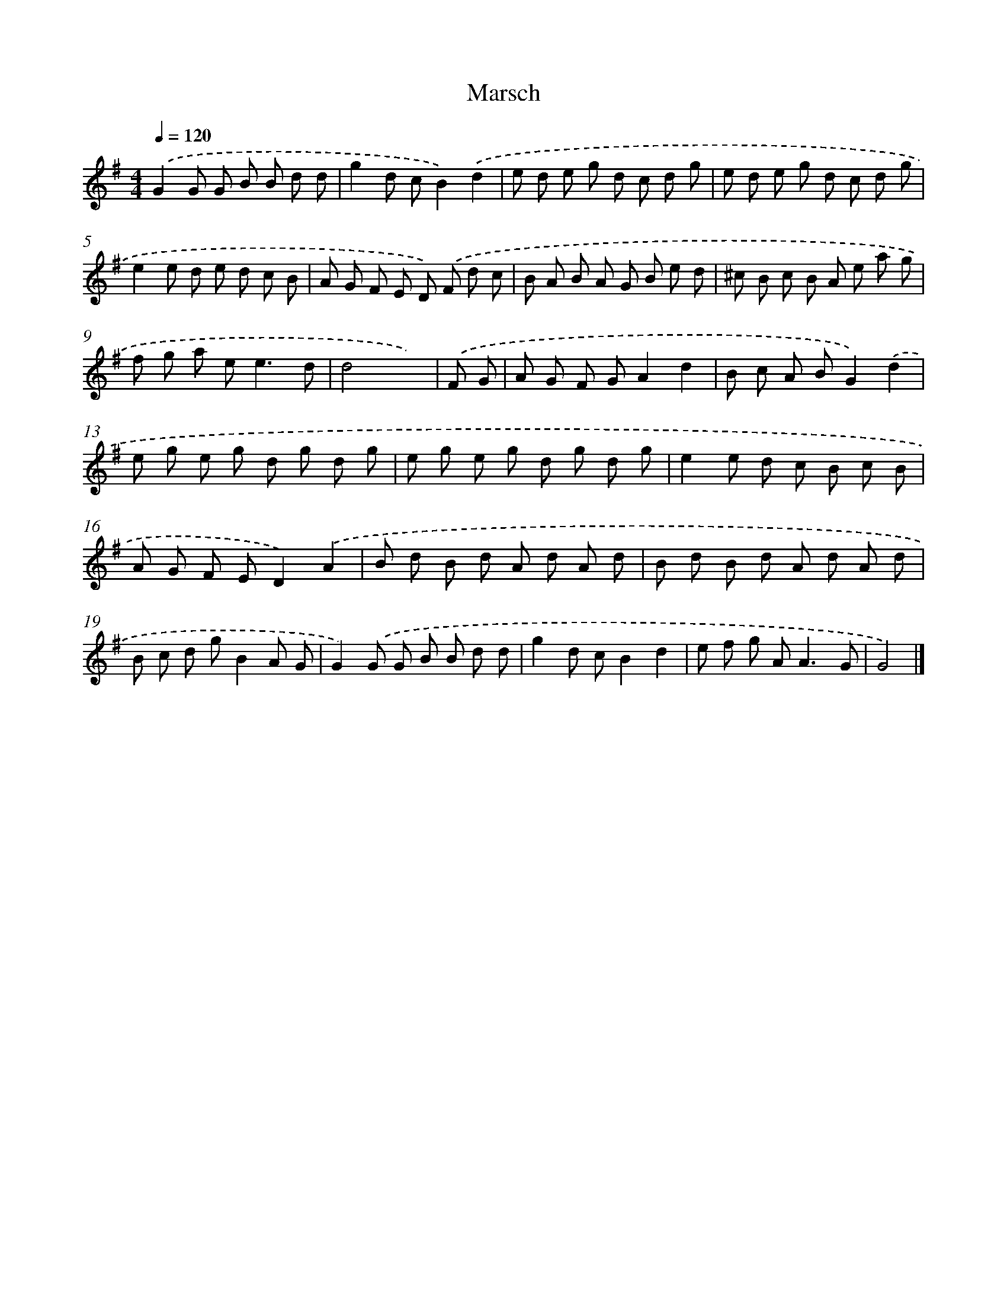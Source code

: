 X: 17531
T: Marsch
%%abc-version 2.0
%%abcx-abcm2ps-target-version 5.9.1 (29 Sep 2008)
%%abc-creator hum2abc beta
%%abcx-conversion-date 2018/11/01 14:38:14
%%humdrum-veritas 3693578620
%%humdrum-veritas-data 570436370
%%continueall 1
%%barnumbers 0
L: 1/8
M: 4/4
Q: 1/4=120
K: G clef=treble
.('G2G G B B d d |
g2d cB2).('d2 |
e d e g d c d g |
e d e g d c d g |
e2e d e d c B |
A G F E D) .('F d c |
B A B A G B e d |
^c B c B A e a g |
f g a e2<e2d |
d4x2) |
.('F G [I:setbarnb 11]|
A G F GA2d2 |
B c A BG2).('d2 |
e g e g d g d g |
e g e g d g d g |
e2e d c B c B |
A G F ED2).('A2 |
B d B d A d A d |
B d B d A d A d |
B c d gB2A G |
G2).('G G B B d d |
g2d cB2d2 |
e f g A2<A2G |
G4) |]
